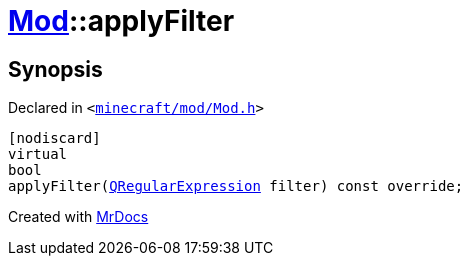 [#Mod-applyFilter]
= xref:Mod.adoc[Mod]::applyFilter
:relfileprefix: ../
:mrdocs:


== Synopsis

Declared in `&lt;https://github.com/PrismLauncher/PrismLauncher/blob/develop/launcher/minecraft/mod/Mod.h#L88[minecraft&sol;mod&sol;Mod&period;h]&gt;`

[source,cpp,subs="verbatim,replacements,macros,-callouts"]
----
[nodiscard]
virtual
bool
applyFilter(xref:QRegularExpression.adoc[QRegularExpression] filter) const override;
----



[.small]#Created with https://www.mrdocs.com[MrDocs]#
